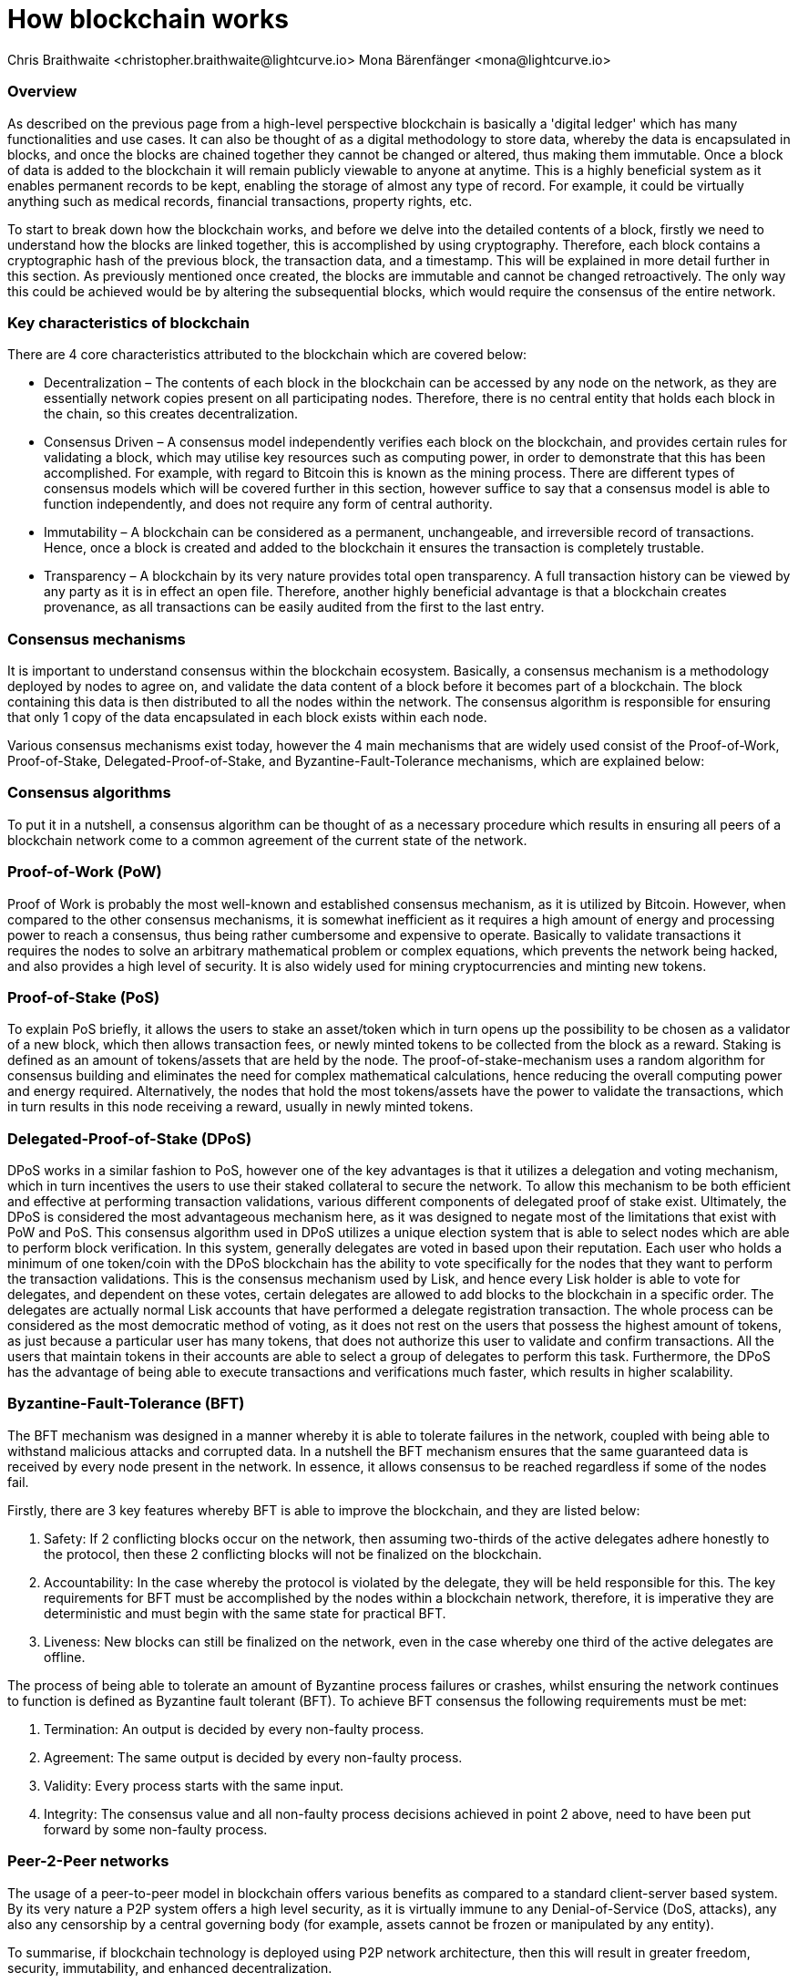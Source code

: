= How blockchain works
Chris Braithwaite <christopher.braithwaite@lightcurve.io> Mona Bärenfänger <mona@lightcurve.io>

:description: The How blockchain works page describes in more detail the functionalities of a blockchain.

:toc: preamble
:idprefix:
:idseparator: -
:imagesdir: ../../assets/images
//:experimental::toc:
:page-previous: /root/intro/what-is-blockchain.html
:page-previous-title: What is blockchain
:page-next: /root/intro/lisk-products.html
:page-next-title: Lisk products

:url_p2p_architecture: understand-blockchain/lisk-protocol/network.adoc

// :url_hello: build-blockchain/create-blockchain-app.adoc


=== Overview
As described on the previous page from a high-level perspective blockchain is basically a 'digital ledger' which has many functionalities and use cases.
It can also be thought of as a digital methodology to store data, whereby the data is encapsulated in blocks, and once the blocks are chained together they cannot be changed or altered, thus making them immutable.
Once a block of data is added to the blockchain it will remain publicly viewable to anyone at anytime.
This is a highly beneficial system as it enables permanent records to be kept, enabling the storage of almost any type of record.
For example, it could be virtually anything such as medical records, financial transactions, property rights, etc.

To start to break down how the blockchain works, and before we delve into the detailed contents of a block, firstly we need to understand how the blocks are linked together, this is accomplished by using cryptography.
Therefore, each block contains a cryptographic hash of the previous block, the transaction data,  and a timestamp.
This will be explained in more detail further in this section.
As previously mentioned once created, the blocks are immutable and cannot be changed retroactively.
The only way this could be achieved would be by altering the subsequential blocks, which would require the consensus of the entire network.

// image::intro/blockchain-architecture.png[]



=== Key characteristics of blockchain

There are 4 core characteristics attributed to the blockchain which are covered below:

* Decentralization – The contents of each block in the blockchain can be accessed by any node on the network, as they are essentially network copies present on all participating nodes.
Therefore, there is no central entity that holds each block in the chain, so this creates decentralization.

* Consensus Driven – A consensus model independently verifies each block on the blockchain, and provides certain rules for validating a block, which may utilise key resources such as computing power, in order to demonstrate that this has been accomplished.
For example, with regard to Bitcoin this is known as the mining process.
There are different types of consensus models which will be covered further in this section, however suffice to say that a consensus model is able to function independently, and does not require any form of central authority.

* Immutability – A blockchain can be considered as a permanent, unchangeable, and irreversible record of transactions.
Hence, once a block is created and added to the blockchain it ensures the transaction is completely trustable.

* Transparency – A blockchain by its very nature provides total open transparency.
A full transaction history  can be viewed by any party as it is in effect an open file.
Therefore, another highly beneficial advantage is that a blockchain creates provenance, as all transactions can be easily audited from the first to the last entry.


=== Consensus mechanisms

It is important to understand consensus within the blockchain ecosystem.
Basically, a consensus mechanism is a methodology deployed by nodes to agree on, and validate the data content of a block before it becomes part of a blockchain.
The block containing this data is then distributed to all the nodes within the network.
The consensus algorithm is responsible for ensuring that only 1 copy of the data encapsulated in each block exists within each node.

Various consensus mechanisms exist today, however the 4 main mechanisms that are widely used consist of the Proof-of-Work, Proof-of-Stake, Delegated-Proof-of-Stake, and Byzantine-Fault-Tolerance mechanisms, which are explained below:

=== Consensus algorithms

To put it in a nutshell, a consensus algorithm can be thought of as a necessary procedure which results in ensuring all peers of a blockchain network come to a common agreement of the current state of the network.


=== Proof-of-Work (PoW)

Proof of Work is probably the most well-known and established consensus mechanism, as it is utilized by Bitcoin.
However, when compared to the other consensus mechanisms, it is somewhat inefficient as it requires a high amount of energy and processing power to reach a consensus, thus being rather cumbersome and expensive to operate.
Basically to validate transactions it requires the nodes to solve an arbitrary mathematical problem or complex equations, which prevents the network being hacked, and also provides a high level of security. It is also widely used for mining cryptocurrencies and minting new tokens.

=== Proof-of-Stake (PoS)
To explain PoS briefly, it allows the users to stake an asset/token which in turn opens up the possibility to be chosen as a validator of a new block, which then allows transaction fees, or newly minted tokens to be collected from the block as a reward.
Staking is defined as an amount of tokens/assets that are held by the node. The proof-of-stake-mechanism uses a random algorithm for consensus building and eliminates the need for complex mathematical calculations, hence reducing the overall computing power and energy required.
Alternatively, the nodes that hold the most tokens/assets have the power to validate the transactions, which in turn results in this node receiving a reward, usually in newly minted tokens.


=== Delegated-Proof-of-Stake (DPoS)

DPoS works in a similar fashion to PoS, however one of the key advantages is that it utilizes a delegation and voting mechanism, which in turn incentives the users to use their staked collateral to secure the network.
To allow this mechanism to be both efficient and effective at performing transaction validations, various different components of delegated proof of stake exist.
Ultimately, the DPoS is considered the most advantageous mechanism here, as it was designed to negate most of the limitations that exist with PoW and PoS.
This consensus algorithm used in DPoS utilizes a unique election system that is able to select nodes which are able to perform block verification.
In this system, generally  delegates are voted in based upon their reputation.
Each user who holds a minimum of one token/coin with the DPoS blockchain has the ability to vote specifically for the nodes that they want to perform the transaction validations.
This is the consensus mechanism used by Lisk, and hence every Lisk holder is able to vote for delegates, and dependent on these votes, certain delegates are allowed to add blocks to the blockchain in a specific order.
The delegates are actually normal Lisk accounts that have performed a delegate registration transaction.
The whole process can be considered as the most democratic method of voting, as it does not rest on the users that possess the highest amount of tokens, as just because a particular user has many tokens, that does not authorize this user to validate and confirm transactions.
All the users that maintain tokens in their accounts are able to select a group of delegates to perform this task.
Furthermore, the DPoS has the advantage of being able to execute transactions and verifications much faster, which results in higher scalability.

=== Byzantine-Fault-Tolerance (BFT)

The BFT mechanism was designed in a manner whereby it is able to tolerate failures in the network, coupled with being able to withstand malicious attacks and corrupted data.
In a nutshell the BFT mechanism ensures that the same guaranteed data is received by every node present in the network. In essence, it allows consensus to be reached regardless if some of the nodes fail.

Firstly, there are 3 key features whereby BFT is able to improve the blockchain, and they are listed below:

1. Safety: If 2 conflicting blocks occur on the network, then assuming two-thirds of the active delegates adhere honestly to the protocol, then these 2 conflicting blocks will not be finalized on the blockchain.

2. Accountability: In the case whereby the protocol is violated by the delegate, they will be held responsible for this.
The key requirements for BFT must be accomplished by the nodes within a blockchain network, therefore, it is imperative they are deterministic and must begin with the same state for practical BFT.

3. Liveness: New blocks can still be finalized on the network, even in the case whereby one third of the active delegates are offline.

The process of being able  to tolerate an amount of  Byzantine process failures or crashes, whilst ensuring the network continues to function is defined as Byzantine fault tolerant (BFT).
To achieve BFT consensus the following requirements must be met:

1. Termination: An output is decided by every non-faulty process.
2. Agreement: The same output is decided by every non-faulty process.
3. Validity: Every process starts with the same input.
4. Integrity: The consensus value and all non-faulty process decisions achieved in point 2 above, need to have been put forward by some non-faulty process.



=== Peer-2-Peer networks

The usage of a peer-to-peer model in blockchain offers various benefits as compared to a standard client-server based system.
By its very nature a P2P system offers a high level security, as it is virtually immune to any Denial-of-Service (DoS, attacks), any also any censorship by a central governing body (for example, assets cannot be frozen or manipulated by any entity).

To summarise, if blockchain technology is deployed using P2P network architecture, then this will result in greater freedom, security, immutability, and enhanced decentralization.

==== Unstructured P2P networks

In an unstructured P2P network there is no organization, hence the nodes are able to communicate and connect randomly.
Such networks are more suited towards social platforms, or any type of system which experiences high churn rates.
However, such networks require a high amount of processing power and may incur long delays.

==== Structured P2P networks

A structured network can be considered as the opposite to a structured network, and is organised in a manner whereby the nodes are able to utilize efficient search mechanisms.
This can be performed by the nodes using a hash function.
However, although they are considered to be more efficient, they can be considered as somewhat centralized.

==== Hybrid P2P networks

The hybrid P2P networks are actually a combination of the client-server model and the peer to peer architecture.
This can offer the best of both worlds, and operate more efficiently as they generally contain an index/central server which can also connect and provide connections between the network nodes.
Lisk uses what is known as an unstructured P2P network, whereby the nodes randomly connect to each other.
This methodology is highly beneficial as the nodes then broadcast their new transactions, which results in synchronizing all their local copies of the blockchain.
The xref:{p2p_architecture}[Lisk P2P architecture] is covered in more detail in the Lisk Protocol section.


=== Cryptography

xxxxxxxxxxxxxxxxxxxxxxxxxxxxxxxxxxx

image:intro/cryptography.png[]

=== State machine

// To secure its blockchain and keep its distributed network of computers in sync, Lisk uses a consensus system called delegated proof-of-stake (DPoS). DPoS leverages a real-time voting system to determine which computers running the software can create the next block on the Lisk blockchain.